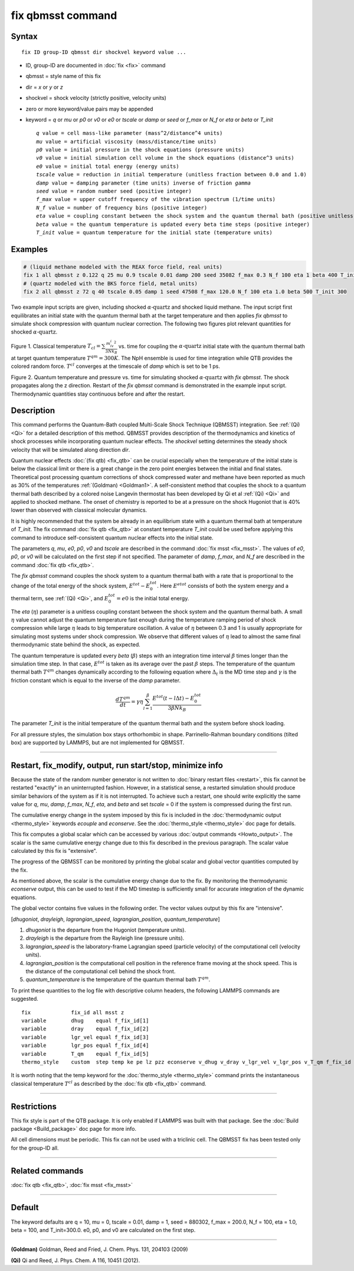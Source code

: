 .. index:: fix qbmsst

fix qbmsst command
==================

Syntax
""""""

.. parsed-literal::

   fix ID group-ID qbmsst dir shockvel keyword value ...

* ID, group-ID are documented in :doc:`fix <fix>` command
* qbmsst = style name of this fix
* dir = *x* or *y* or *z*
* shockvel = shock velocity (strictly positive, velocity units)
* zero or more keyword/value pairs may be appended
* keyword = *q* or *mu* or *p0* or *v0* or *e0* or *tscale* or *damp* or *seed* or *f_max* or *N_f* or *eta* or *beta* or *T_init*

  .. parsed-literal::

       *q* value = cell mass-like parameter (mass\^2/distance\^4 units)
       *mu* value = artificial viscosity (mass/distance/time units)
       *p0* value = initial pressure in the shock equations (pressure units)
       *v0* value = initial simulation cell volume in the shock equations (distance\^3 units)
       *e0* value = initial total energy (energy units)
       *tscale* value = reduction in initial temperature (unitless fraction between 0.0 and 1.0)
       *damp* value = damping parameter (time units) inverse of friction *gamma*
       *seed* value = random number seed (positive integer)
       *f_max* value = upper cutoff frequency of the vibration spectrum (1/time units)
       *N_f* value = number of frequency bins (positive integer)
       *eta* value = coupling constant between the shock system and the quantum thermal bath (positive unitless)
       *beta* value = the quantum temperature is updated every beta time steps (positive integer)
       *T_init* value = quantum temperature for the initial state (temperature units)

Examples
""""""""

.. code-block:: LAMMPS

   # (liquid methane modeled with the REAX force field, real units)
   fix 1 all qbmsst z 0.122 q 25 mu 0.9 tscale 0.01 damp 200 seed 35082 f_max 0.3 N_f 100 eta 1 beta 400 T_init 110
   # (quartz modeled with the BKS force field, metal units)
   fix 2 all qbmsst z 72 q 40 tscale 0.05 damp 1 seed 47508 f_max 120.0 N_f 100 eta 1.0 beta 500 T_init 300

Two example input scripts are given, including shocked
:math:`\alpha\textrm{-quartz}` and shocked liquid methane.  The input
script first equilibrates an initial state with the quantum thermal
bath at the target temperature and then applies *fix qbmsst* to simulate
shock compression with quantum nuclear correction.  The following two
figures plot relevant quantities for shocked
:math:`\alpha\textrm{-quartz}`.

.. image:: JPG/qbmsst_init.jpg
   :align: center

Figure 1. Classical temperature
:math:`T_{cl} = \sum \frac{m_iv_i^2}{3Nk_B}` vs. time for coupling the
:math:`\alpha\textrm{-quartz}` initial state with the quantum thermal
bath at target quantum temperature :math:`T^{qm} = 300 K`. The NpH
ensemble is used for time integration while QTB provides the colored
random force. :math:`T^{cl}` converges at the timescale of *damp*
which is set to be 1 ps.

.. image:: JPG/qbmsst_shock.jpg
   :align: center

Figure 2. Quantum temperature and pressure vs. time for simulating
shocked :math:`\alpha\textrm{-quartz}` with *fix qbmsst*\. The shock
propagates along the z direction. Restart of the *fix qbmsst* command
is demonstrated in the example input script. Thermodynamic quantities
stay continuous before and after the restart.

Description
"""""""""""

This command performs the Quantum-Bath coupled Multi-Scale Shock
Technique (QBMSST) integration. See :ref:`(Qi) <Qi>` for a detailed
description of this method.  QBMSST provides description of the
thermodynamics and kinetics of shock processes while incorporating
quantum nuclear effects.  The *shockvel* setting determines the steady
shock velocity that will be simulated along direction *dir*\ .

Quantum nuclear effects :doc:`(fix qtb) <fix_qtb>` can be crucial
especially when the temperature of the initial state is below the
classical limit or there is a great change in the zero point energies
between the initial and final states. Theoretical post processing
quantum corrections of shock compressed water and methane have been
reported as much as 30% of the temperatures :ref:`(Goldman) <Goldman1>`.  A
self-consistent method that couples the shock to a quantum thermal
bath described by a colored noise Langevin thermostat has been
developed by Qi et al :ref:`(Qi) <Qi>` and applied to shocked methane.  The
onset of chemistry is reported to be at a pressure on the shock
Hugoniot that is 40% lower than observed with classical molecular
dynamics.

It is highly recommended that the system be already in an equilibrium
state with a quantum thermal bath at temperature of *T_init*.  The fix
command :doc:`fix qtb <fix_qtb>` at constant temperature *T_init* could
be used before applying this command to introduce self-consistent
quantum nuclear effects into the initial state.

The parameters *q*\ , *mu*\ , *e0*\ , *p0*\ , *v0* and *tscale* are described
in the command :doc:`fix msst <fix_msst>`. The values of *e0*\ , *p0*\ , or
*v0* will be calculated on the first step if not specified.  The
parameter of *damp*\ , *f_max*, and *N_f* are described in the command
:doc:`fix qtb <fix_qtb>`.

The *fix qbmsst* command couples the shock system to a quantum thermal
bath with a rate that is proportional to the change of the total
energy of the shock system, :math:`E^{tot} - E^{tot}_0`.
Here :math:`E^{etot}` consists of both the system energy and a thermal
term, see :ref:`(Qi) <Qi>`, and :math:`E^{tot}_0 = e0` is the
initial total energy.

The *eta* (:math:`\eta`) parameter is a unitless coupling constant
between the shock system and the quantum thermal bath. A small :math:`\eta`
value cannot adjust the quantum temperature fast enough during the
temperature ramping period of shock compression while large :math:`\eta`
leads to big temperature oscillation. A value of :math:`\eta` between 0.3 and
1 is usually appropriate for simulating most systems under shock
compression. We observe that different values of :math:`\eta` lead to almost
the same final thermodynamic state behind the shock, as expected.

The quantum temperature is updated every *beta* (:math:`\beta`) steps
with an integration time interval :math:`\beta` times longer than the
simulation time step. In that case, :math:`E^{tot}` is taken as its
average over the past :math:`\beta` steps. The temperature of the quantum
thermal bath :math:`T^{qm}` changes dynamically according to
the following equation where :math:`\Delta_t` is the MD time step and
:math:`\gamma` is the friction constant which is equal to the inverse
of the *damp* parameter.

.. math::

   \frac{dT^{qm}}{dt} = \gamma\eta\sum^\beta_{l=1}\frac{E^{tot}(t-l\Delta t) - E^{tot}_0}{3\beta N k_B}

The parameter *T_init* is the initial temperature of the quantum
thermal bath and the system before shock loading.

For all pressure styles, the simulation box stays orthorhombic in
shape. Parrinello-Rahman boundary conditions (tilted box) are
supported by LAMMPS, but are not implemented for QBMSST.

----------

Restart, fix_modify, output, run start/stop, minimize info
"""""""""""""""""""""""""""""""""""""""""""""""""""""""""""

Because the state of the random number generator is not written to
:doc:`binary restart files <restart>`, this fix cannot be restarted
"exactly" in an uninterrupted fashion. However, in a statistical
sense, a restarted simulation should produce similar behaviors of the
system as if it is not interrupted.  To achieve such a restart, one
should write explicitly the same value for *q*\ , *mu*\ , *damp*\ ,
*f_max*, *N_f*, *eta*\ , and *beta* and set *tscale* = 0 if the system
is compressed during the first run.

The cumulative energy change in the system imposed by this fix is
included in the :doc:`thermodynamic output <thermo_style>` keywords
*ecouple* and *econserve*.  See the :doc:`thermo_style <thermo_style>`
doc page for details.

This fix computes a global scalar which can be accessed by various
:doc:`output commands <Howto_output>`.  The scalar is the same
cumulative energy change due to this fix described in the previous
paragraph.  The scalar value calculated by this fix is "extensive".

The progress of the QBMSST can be monitored by printing the global
scalar and global vector quantities computed by the fix.

As mentioned above, the scalar is the cumulative energy change due to
the fix.  By monitoring the thermodynamic *econserve* output, this can
be used to test if the MD timestep is sufficiently small for accurate
integration of the dynamic equations.

The global vector contains five values in the following order.  The
vector values output by this fix are "intensive".

[\ *dhugoniot*\ , *drayleigh*\ , *lagrangian_speed*, *lagrangian_position*,
*quantum_temperature*]

1. *dhugoniot* is the departure from the Hugoniot (temperature units).
2. *drayleigh* is the departure from the Rayleigh line (pressure units).
3. *lagrangian_speed* is the laboratory-frame Lagrangian speed (particle velocity) of the computational cell (velocity units).
4. *lagrangian_position* is the computational cell position in the reference frame moving at the shock speed. This is the distance of the computational cell behind the shock front.
5. *quantum_temperature* is the temperature of the quantum thermal bath :math:`T^{qm}`.

To print these quantities to the log file with descriptive column
headers, the following LAMMPS commands are suggested.

.. parsed-literal::

   fix             fix_id all msst z
   variable        dhug    equal f_fix_id[1]
   variable        dray    equal f_fix_id[2]
   variable        lgr_vel equal f_fix_id[3]
   variable        lgr_pos equal f_fix_id[4]
   variable        T_qm    equal f_fix_id[5]
   thermo_style    custom  step temp ke pe lz pzz econserve v_dhug v_dray v_lgr_vel v_lgr_pos v_T_qm f_fix_id

It is worth noting that the temp keyword for the :doc:`thermo_style
<thermo_style>` command prints the instantaneous classical temperature
:math:`T^{cl}` as described by the :doc:`fix qtb <fix_qtb>` command.

----------

Restrictions
""""""""""""

This fix style is part of the QTB package.  It is only enabled if
LAMMPS was built with that package. See the :doc:`Build package
<Build_package>` doc page for more info.

All cell dimensions must be periodic. This fix can not be used with a
triclinic cell.  The QBMSST fix has been tested only for the group-ID
all.

----------

Related commands
""""""""""""""""

:doc:`fix qtb <fix_qtb>`, :doc:`fix msst <fix_msst>`

----------

Default
"""""""

The keyword defaults are q = 10, mu = 0, tscale = 0.01, damp = 1, seed
= 880302, f_max = 200.0, N_f = 100, eta = 1.0, beta = 100, and
T_init=300.0. e0, p0, and v0 are calculated on the first step.

----------

.. _Goldman1:

**(Goldman)** Goldman, Reed and Fried, J. Chem. Phys. 131, 204103 (2009)

.. _Qi:

**(Qi)** Qi and Reed, J. Phys. Chem. A 116, 10451 (2012).
